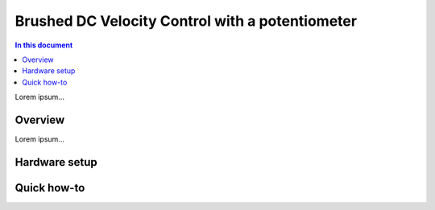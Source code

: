 .. _brushed_dc_ext_control_demo:

================================================
Brushed DC Velocity Control with a potentiometer
================================================

.. contents:: In this document
    :backlinks: none
    :depth: 3

Lorem ipsum...

Overview
==========

Lorem ipsum...

Hardware setup
==============

Quick how-to
============

